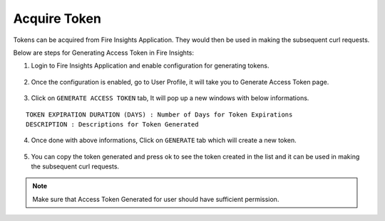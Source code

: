 Acquire Token 
==================

Tokens can be acquired from Fire Insights Application. They would then be used in making the subsequent curl requests.

Below are steps for Generating Access Token in Fire Insights:

1. Login to Fire Insights Application and enable configuration for generating tokens.

.. figure:: ../../_assets/rest-api/configuration.PNG
   :alt: rest-api
   :width: 60%

2. Once the configuration is enabled, go to User Profile, it will take you to Generate Access Token page.

.. figure:: ../../_assets/rest-api/token_page.PNG
   :alt: rest-api
   :width: 60%

3. Click on ``GENERATE ACCESS TOKEN`` tab, It will pop up a new windows with below informations.

::

    TOKEN EXPIRATION DURATION (DAYS) : Number of Days for Token Expirations
    DESCRIPTION : Descriptions for Token Generated

.. figure:: ../../_assets/rest-api/generate_token_page.PNG
   :alt: rest-api
   :width: 60%
   
4. Once done with above informations, Click on ``GENERATE`` tab which will create a new token.

.. figure:: ../../_assets/rest-api/token_copy.PNG
   :alt: rest-api
   :width: 60%
   
5. You can copy the token generated and press ok to see the token created in the list and it can be used in making the subsequent curl requests.

.. figure:: ../../_assets/rest-api/token_list.PNG
   :alt: rest-api
   :width: 60%

.. note::  Make sure that Access Token Generated for user should have sufficient permission.
